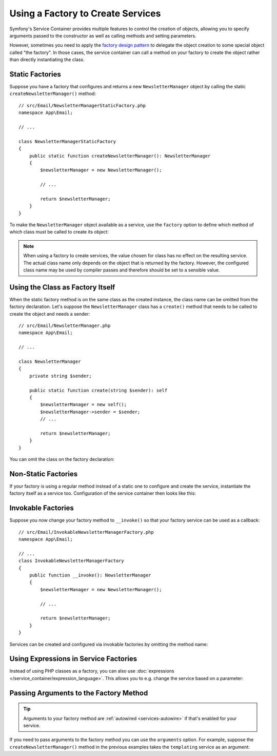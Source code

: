 .. index::
   single: DependencyInjection; Factories

Using a Factory to Create Services
==================================

Symfony's Service Container provides multiple features to control the creation
of objects, allowing you to specify arguments passed to the constructor as well
as calling methods and setting parameters.

However, sometimes you need to apply the `factory design pattern`_ to delegate
the object creation to some special object called "the factory". In those cases,
the service container can call a method on your factory to create the object
rather than directly instantiating the class.

Static Factories
----------------

Suppose you have a factory that configures and returns a new ``NewsletterManager``
object by calling the static ``createNewsletterManager()`` method::

    // src/Email/NewsletterManagerStaticFactory.php
    namespace App\Email;

    // ...

    class NewsletterManagerStaticFactory
    {
        public static function createNewsletterManager(): NewsletterManager
        {
            $newsletterManager = new NewsletterManager();

            // ...

            return $newsletterManager;
        }
    }

To make the ``NewsletterManager`` object available as a service, use the
``factory`` option to define which method of which class must be called to
create its object:

.. configuration-block::

    .. code-block:: yaml

        # config/services.yaml
        services:
            # ...

            App\Email\NewsletterManager:
                # the first argument is the class and the second argument is the static method
                factory: ['App\Email\NewsletterManagerStaticFactory', 'createNewsletterManager']

    .. code-block:: xml

        <!-- config/services.xml -->
        <?xml version="1.0" encoding="UTF-8" ?>
        <container xmlns="http://symfony.com/schema/dic/services"
            xmlns:xsi="http://www.w3.org/2001/XMLSchema-instance"
            xsi:schemaLocation="http://symfony.com/schema/dic/services
                https://symfony.com/schema/dic/services/services-1.0.xsd">

            <services>
                <service id="App\Email\NewsletterManager">
                    <!-- the first argument is the class and the second argument is the static method -->
                    <factory class="App\Email\NewsletterManagerStaticFactory" method="createNewsletterManager"/>
                </service>
            </services>
        </container>

    .. code-block:: php

        // config/services.php
        namespace Symfony\Component\DependencyInjection\Loader\Configurator;

        use App\Email\NewsletterManager;
        use App\Email\NewsletterManagerStaticFactory;

        return function(ContainerConfigurator $containerConfigurator) {
            $services = $containerConfigurator->services();

            $services->set(NewsletterManager::class)
                // the first argument is the class and the second argument is the static method
                ->factory([NewsletterManagerStaticFactory::class, 'createNewsletterManager']);
        };


.. note::

    When using a factory to create services, the value chosen for class
    has no effect on the resulting service. The actual class name
    only depends on the object that is returned by the factory. However,
    the configured class name may be used by compiler passes and therefore
    should be set to a sensible value.

Using the Class as Factory Itself
---------------------------------

When the static factory method is on the same class as the created instance,
the class name can be omitted from the factory declaration.
Let's suppose the ``NewsletterManager`` class has a ``create()`` method that needs
to be called to create the object and needs a sender::

    // src/Email/NewsletterManager.php
    namespace App\Email;

    // ...

    class NewsletterManager
    {
        private string $sender;

        public static function create(string $sender): self
        {
            $newsletterManager = new self();
            $newsletterManager->sender = $sender;
            // ...

            return $newsletterManager;
        }
    }

You can omit the class on the factory declaration:

.. configuration-block::

    .. code-block:: yaml

        # config/services.yaml
        services:
            # ...

            App\Email\NewsletterManager:
                factory: [null, 'create']
                arguments:
                    $sender: 'fabien@symfony.com'

    .. code-block:: xml

        <!-- config/services.xml -->
        <?xml version="1.0" encoding="UTF-8" ?>
        <container xmlns="http://symfony.com/schema/dic/services"
            xmlns:xsi="http://www.w3.org/2001/XMLSchema-instance"
            xsi:schemaLocation="http://symfony.com/schema/dic/services
                https://symfony.com/schema/dic/services/services-1.0.xsd">

            <services>
                <service id="App\Email\NewsletterManager">
                    <factory method="create"/>
                </service>
            </services>
        </container>

    .. code-block:: php

        // config/services.php
        namespace Symfony\Component\DependencyInjection\Loader\Configurator;

        use App\Email\NewsletterManager;

        return function(ContainerConfigurator $containerConfigurator) {
            $services = $containerConfigurator->services();

            // Note that we are not using service()
            $services->set(NewsletterManager::class)
                ->factory([null, 'create']);
        };

Non-Static Factories
--------------------

If your factory is using a regular method instead of a static one to configure
and create the service, instantiate the factory itself as a service too.
Configuration of the service container then looks like this:

.. configuration-block::

    .. code-block:: yaml

        # config/services.yaml
        services:
            # ...

            # first, create a service for the factory
            App\Email\NewsletterManagerFactory: ~

            # second, use the factory service as the first argument of the 'factory'
            # option and the factory method as the second argument
            App\Email\NewsletterManager:
                factory: ['@App\Email\NewsletterManagerFactory', 'createNewsletterManager']

    .. code-block:: xml

        <!-- config/services.xml -->
        <?xml version="1.0" encoding="UTF-8" ?>
        <container xmlns="http://symfony.com/schema/dic/services"
            xmlns:xsi="http://www.w3.org/2001/XMLSchema-instance"
            xsi:schemaLocation="http://symfony.com/schema/dic/services
                https://symfony.com/schema/dic/services/services-1.0.xsd">

            <services>
                <!-- first, create a service for the factory -->
                <service id="App\Email\NewsletterManagerFactory"/>

                <!-- second, use the factory service as the first argument of the 'factory'
                     option and the factory method as the second argument -->
                <service id="App\Email\NewsletterManager">
                    <factory service="App\Email\NewsletterManagerFactory"
                        method="createNewsletterManager"
                    />
                </service>
            </services>
        </container>

    .. code-block:: php

        // config/services.php
        namespace Symfony\Component\DependencyInjection\Loader\Configurator;

        use App\Email\NewsletterManager;
        use App\Email\NewsletterManagerFactory;

        return function(ContainerConfigurator $containerConfigurator) {
            $services = $containerConfigurator->services();

            // first, create a service for the factory
            $services->set(NewsletterManagerFactory::class);

            // second, use the factory service as the first argument of the 'factory'
            // method and the factory method as the second argument
            $services->set(NewsletterManager::class)
                ->factory([service(NewsletterManagerFactory::class), 'createNewsletterManager']);
        };

.. _factories-invokable:

Invokable Factories
-------------------

Suppose you now change your factory method to ``__invoke()`` so that your
factory service can be used as a callback::

    // src/Email/InvokableNewsletterManagerFactory.php
    namespace App\Email;

    // ...
    class InvokableNewsletterManagerFactory
    {
        public function __invoke(): NewsletterManager
        {
            $newsletterManager = new NewsletterManager();

            // ...

            return $newsletterManager;
        }
    }

Services can be created and configured via invokable factories by omitting the
method name:

.. configuration-block::

    .. code-block:: yaml

        # config/services.yaml
        services:
            # ...

            App\Email\NewsletterManager:
                class:   App\Email\NewsletterManager
                factory: '@App\Email\InvokableNewsletterManagerFactory'

    .. code-block:: xml

        <!-- config/services.xml -->
        <?xml version="1.0" encoding="UTF-8" ?>
        <container xmlns="http://symfony.com/schema/dic/services"
            xmlns:xsi="http://www.w3.org/2001/XMLSchema-instance"
            xsi:schemaLocation="http://symfony.com/schema/dic/services
                https://symfony.com/schema/dic/services/services-1.0.xsd">

            <services>
                <!-- ... -->

                <service id="App\Email\NewsletterManager"
                         class="App\Email\NewsletterManager">
                    <factory service="App\Email\InvokableNewsletterManagerFactory"/>
                </service>
            </services>
        </container>

    .. code-block:: php

        // config/services.php
        namespace Symfony\Component\DependencyInjection\Loader\Configurator;

        use App\Email\NewsletterManager;
        use App\Email\NewsletterManagerFactory;

        return function(ContainerConfigurator $containerConfigurator) {
            $services = $containerConfigurator->services();

            $services->set(NewsletterManager::class)
                ->factory(service(InvokableNewsletterManagerFactory::class));
        };

Using Expressions in Service Factories
--------------------------------------

.. versionadded:: 6.1

    Using expressions as factories was introduced in Symfony 6.1.

Instead of using PHP classes as a factory, you can also use
:doc:`expressions </service_container/expression_language>`. This allows you to
e.g. change the service based on a parameter:

.. configuration-block::

    .. code-block:: yaml

        # config/services.yaml
        services:
            App\Email\NewsletterManagerInterface:
                # use the "tracable_newsletter" service when debug is enabled, "newsletter" otherwise.
                # "@=" indicates that this is an expression
                factory: '@=parameter("kernel.debug") ? service("tracable_newsletter") : service("newsletter")'

            # you can use the arg() function to retrieve an argument from the definition
            App\Email\NewsletterManagerInterface:
                factory: "@=arg(0).createNewsletterManager() ?: service("default_newsletter_manager")"
                arguments:
                    - '@App\Email\NewsletterManagerFactory'

    .. code-block:: xml

        <!-- config/services.xml -->
        <?xml version="1.0" encoding="UTF-8" ?>
        <container xmlns="http://symfony.com/schema/dic/services"
            xmlns:xsi="http://www.w3.org/2001/XMLSchema-instance"
            xsi:schemaLocation="http://symfony.com/schema/dic/services
                https://symfony.com/schema/dic/services/services-1.0.xsd">

            <services>
                <service id="App\Email\NewsletterManagerInterface">
                    <!-- use the "tracable_newsletter" service when debug is enabled, "newsletter" otherwise -->
                    <factory expression="parameter('kernel.debug') ? service('tracable_newsletter') : service('newsletter')"/>
                </service>

                <!-- you can use the arg() function to retrieve an argument from the definition -->
                <service id="App\Email\NewsletterManagerInterface">
                    <factory expression="arg(0).createNewsletterManager() ?: service("default_newsletter_manager")"/>
                    <argument type="service" id="App\Email\NewsletterManagerFactory"/>
                </service>
            </services>
        </container>

    .. code-block:: php

        // config/services.php
        namespace Symfony\Component\DependencyInjection\Loader\Configurator;

        use App\Email\NewsletterManagerFactory;
        use App\Email\NewsletterManagerInterface;

        return function(ContainerConfigurator $containerConfigurator) {
            $services = $containerConfigurator->services();

            $services->set(NewsletterManagerInterface::class)
                // use the "tracable_newsletter" service when debug is enabled, "newsletter" otherwise.
                ->factory(expr("parameter('kernel.debug') ? service('tracable_newsletter') : service('newsletter')"))
            ;

            // you can use the arg() function to retrieve an argument from the definition
            $services->set(NewsletterManagerInterface::class)
                ->factory(expr("arg(0).createNewsletterManager() ?: service('default_newsletter_manager')"))
                ->args([
                    service(NewsletterManagerFactory::class),
                ])
            ;
        };

.. _factories-passing-arguments-factory-method:

Passing Arguments to the Factory Method
---------------------------------------

.. tip::

    Arguments to your factory method are :ref:`autowired <services-autowire>` if
    that's enabled for your service.

If you need to pass arguments to the factory method you can use the ``arguments``
option. For example, suppose the ``createNewsletterManager()`` method in the
previous examples takes the ``templating`` service as an argument:

.. configuration-block::

    .. code-block:: yaml

        # config/services.yaml
        services:
            # ...

            App\Email\NewsletterManager:
                factory:   ['@App\Email\NewsletterManagerFactory', createNewsletterManager]
                arguments: ['@templating']

    .. code-block:: xml

        <!-- config/services.xml -->
        <?xml version="1.0" encoding="UTF-8" ?>
        <container xmlns="http://symfony.com/schema/dic/services"
            xmlns:xsi="http://www.w3.org/2001/XMLSchema-instance"
            xsi:schemaLocation="http://symfony.com/schema/dic/services
                https://symfony.com/schema/dic/services/services-1.0.xsd">

            <services>
                <!-- ... -->

                <service id="App\Email\NewsletterManager">
                    <factory service="App\Email\NewsletterManagerFactory" method="createNewsletterManager"/>
                    <argument type="service" id="templating"/>
                </service>
            </services>
        </container>

    .. code-block:: php

        // config/services.php
        namespace Symfony\Component\DependencyInjection\Loader\Configurator;

        use App\Email\NewsletterManager;
        use App\Email\NewsletterManagerFactory;

        return function(ContainerConfigurator $containerConfigurator) {
            $services = $containerConfigurator->services();

            $services->set(NewsletterManager::class)
                ->factory([service(NewsletterManagerFactory::class), 'createNewsletterManager'])
                ->args([service('templating')])
            ;
        };

.. _`factory design pattern`: https://en.wikipedia.org/wiki/Factory_(object-oriented_programming)
